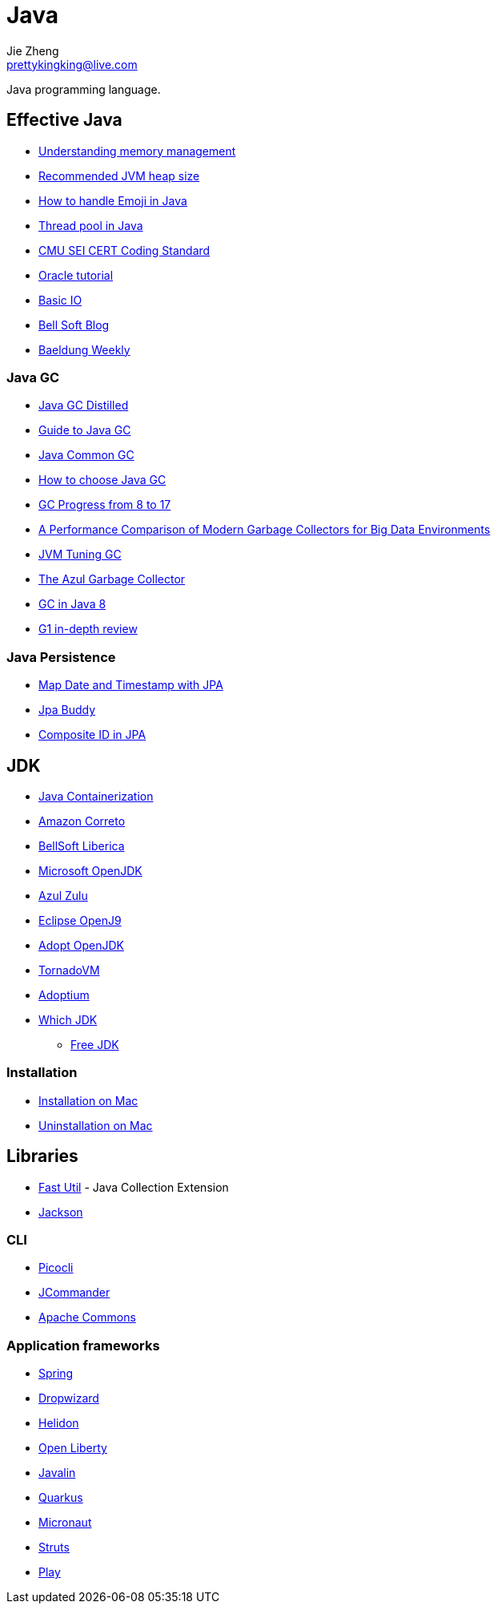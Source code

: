 = Java
Jie Zheng <prettykingking@live.com>
:page-lang: en
:page-layout: page
:page-description: Collected links to read later.

Java programming language.

== Effective Java

* https://docs.oracle.com/cd/E13150_01/jrockit_jvm/jrockit/geninfo/diagnos/garbage_collect.html[Understanding memory management]
* https://www.ibm.com/support/pages/recommended-maximum-heap-sizes-32-and-64-bit-websphere-java-instances[Recommended JVM heap size]
* https://medium.com/swlh/how-to-easily-handle-emoji-unicode-in-java-ff905f264f98[How to handle Emoji in Java]
* https://www.baeldung.com/thread-pool-java-and-guava[Thread pool in Java]
* https://wiki.sei.cmu.edu/confluence/display/java/SEI+CERT+Oracle+Coding+Standard+for+Java[CMU SEI CERT Coding Standard]
* https://docs.oracle.com/javase/tutorial/index.html[Oracle tutorial]
* https://docs.oracle.com/javase/tutorial/essential/io/index.html[Basic IO]
* https://bell-sw.com/blog/[Bell Soft Blog]
* https://www.baeldung.com/category/weekly-review/[Baeldung Weekly]

=== Java GC

* https://mechanical-sympathy.blogspot.com/2013/07/java-garbage-collection-distilled.html[Java GC Distilled]
* https://bell-sw.com/announcements/2022/09/07/garbage-collection-in-java[Guide to Java GC]
* https://www.baeldung.com/jvm-garbage-collectors[Java Common GC]
* https://developers.redhat.com/articles/2021/11/02/how-choose-best-java-garbage-collector[How to choose Java GC]
* https://kstefanj.github.io/2021/11/24/gc-progress-8-17.html[GC Progress from 8 to 17]
* https://rodrigo-bruno.github.io/mentoring/77998-Carlos-Goncalves_dissertacao.pdf[A Performance Comparison of Modern Garbage Collectors for Big Data Environments]
* https://www.uber.com/en-JP/blog/jvm-tuning-garbage-collection/[JVM Tuning GC]
* https://www.infoq.com/articles/azul_gc_in_detail/[The Azul Garbage Collector]
* https://www.overops.com/blog/garbage-collectors-serial-vs-parallel-vs-cms-vs-the-g1-and-whats-new-in-java-8/[GC in Java 8]
* https://www.infoq.com/articles/G1-One-Garbage-Collector-To-Rule-Them-All/[G1 in-depth review]

=== Java Persistence

* https://vladmihalcea.com/date-timestamp-jpa-hibernate/[Map Date and Timestamp with JPA]
* https://www.jpa-buddy.com/blog/lombok-and-jpa-what-may-go-wrong/[Jpa Buddy]
* https://jpa-buddy.com/blog/the-ultimate-guide-on-composite-ids-in-jpa-entities/[Composite ID in JPA]


== JDK

* https://bell-sw.com/announcements/2022/09/01/avoiding-side-effects-of-containerization/[Java Containerization]
* https://aws.amazon.com/corretto[Amazon Correto]
* https://bell-sw.com/pages/downloads/[BellSoft Liberica]
* https://www.microsoft.com/openjdk[Microsoft OpenJDK]
* https://www.azul.com/downloads/?package=jdk[Azul Zulu]
* https://www.eclipse.org/openj9/[Eclipse OpenJ9]
* https://adoptopenjdk.net[Adopt OpenJDK]
* https://www.tornadovm.org[TornadoVM]
* https://adoptium.net[Adoptium]
* http://whichjdk.com[Which JDK]
** https://stackoverflow.com/questions/58250782/which-free-version-of-java-can-i-use-for-production-environments-and-or-commerci[Free JDK]

=== Installation

* https://docs.oracle.com/javase/8/docs/technotes/guides/install/mac_jdk.html[Installation on Mac]
* https://www.java.com/en/download/help/mac_uninstall_java.html[Uninstallation on Mac]


== Libraries

* https://fastutil.di.unimi.it[Fast Util] - Java Collection Extension
* https://www.baeldung.com/jackson[Jackson]

=== CLI

* https://github.com/remkop/picocli[Picocli]
* http://jcommander.org[JCommander]
* http://commons.apache.org/proper/commons-cli/[Apache Commons]

=== Application frameworks

* https://spring.io/[Spring]
* https://www.dropwizard.io/en/latest/[Dropwizard]
* https://helidon.io/[Helidon]
* https://openliberty.io[Open Liberty]
* https://javalin.io[Javalin]
* https://quarkus.io/[Quarkus]
* https://micronaut.io/[Micronaut]
* https://struts.apache.org/[Struts]
* https://www.playframework.com/[Play]

